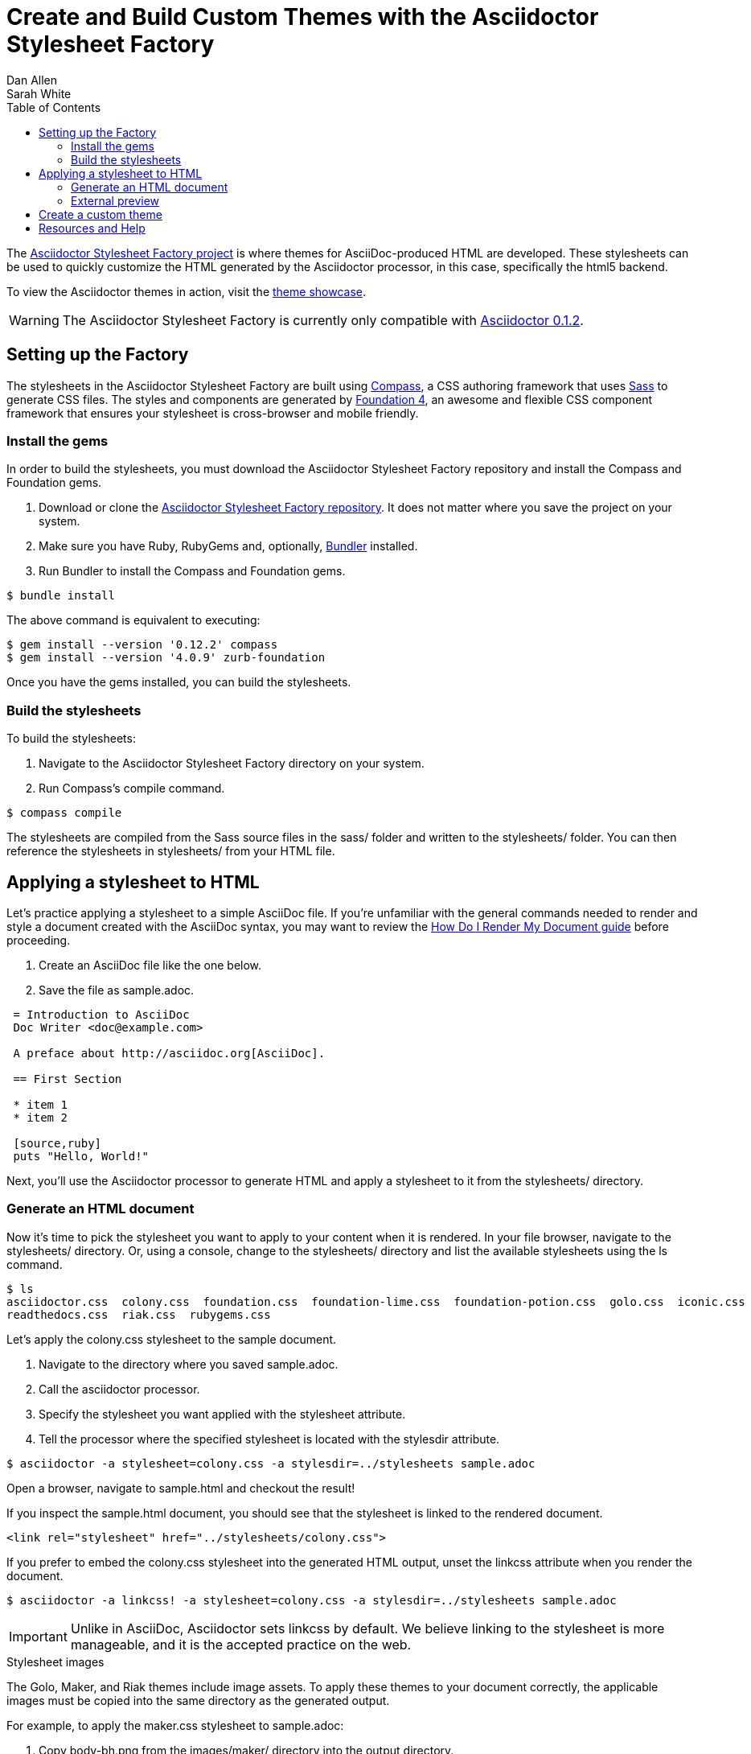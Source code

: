 = Create and Build Custom Themes with the Asciidoctor Stylesheet Factory
Dan Allen; Sarah White
:awestruct-layout: base
:toc:
:factoryrepo: http://github.com/asciidoctor/asciidoctor-stylesheet-factory
:factoryshowcase: http://themes.asciidoctor.org/
:doc-ref: link:/docs
:toolchain-ref: {doc-ref}/install-toolchain
:render-ref: {doc-ref}/render-documents
:compass: http://compass-style.org
:sass: http://sass-lang.com
:foundation: http://foundation.zurb.com
:bundler: http://rubygems.org/gems/bundler
:factoryissue: http://github.com/asciidoctor/asciidoctor-stylesheet-factory/issues
:mailinglist: http://discuss.asciidoctor.org/

The {factoryrepo}[Asciidoctor Stylesheet Factory project] is where themes for AsciiDoc-produced HTML are developed.
These stylesheets can be used to quickly customize the HTML generated by the Asciidoctor processor, in this case, specifically the +html5+ backend.

To view the Asciidoctor themes in action, visit the {factoryshowcase}[theme showcase].

WARNING: The Asciidoctor Stylesheet Factory is currently only compatible with {toolchain-ref}[Asciidoctor 0.1.2].

== Setting up the Factory

The stylesheets in the Asciidoctor Stylesheet Factory are built using {compass}[Compass], a CSS authoring framework that uses {sass}[Sass] to generate CSS files.
The styles and components are generated by {foundation}[Foundation 4], an awesome and flexible CSS component framework that ensures your stylesheet is cross-browser and mobile friendly.

=== Install the gems

In order to build the stylesheets, you must download the Asciidoctor Stylesheet Factory repository and install the Compass and Foundation gems.

. Download or clone the {factoryrepo}[Asciidoctor Stylesheet Factory repository].
It does not matter where you save the project on your system.
. Make sure you have Ruby, RubyGems and, optionally, {bundler}[Bundler] installed.
. Run Bundler to install the Compass and Foundation gems.

// end
 $ bundle install

The above command is equivalent to executing:

 $ gem install --version '0.12.2' compass
 $ gem install --version '4.0.9' zurb-foundation

Once you have the gems installed, you can build the stylesheets.

=== Build the stylesheets

To build the stylesheets:

. Navigate to the Asciidoctor Stylesheet Factory directory on your system. 
. Run Compass's +compile+ command.

// end
 $ compass compile

The stylesheets are compiled from the Sass source files in the +sass/+ folder and written to the +stylesheets/+ folder.
You can then reference the stylesheets in +stylesheets/+ from your HTML file.

== Applying a stylesheet to HTML

Let's practice applying a stylesheet to a simple AsciiDoc file.
If you're unfamiliar with the general commands needed to render and style a document created with the AsciiDoc syntax, you may want to review the {render-ref}[How Do I Render My Document guide] before proceeding. 

. Create an AsciiDoc file like the one below.
. Save the file as +sample.adoc+.

// end

----
 = Introduction to AsciiDoc
 Doc Writer <doc@example.com>

 A preface about http://asciidoc.org[AsciiDoc].

 == First Section

 * item 1
 * item 2

 [source,ruby]
 puts "Hello, World!"
----

Next, you'll use the Asciidoctor processor to generate HTML and apply a stylesheet to it from the +stylesheets/+ directory.

=== Generate an HTML document

Now it's time to pick the stylesheet you want to apply to your content when it is rendered.
In your file browser, navigate to the +stylesheets/+ directory.
Or, using a console, change to the +stylesheets/+ directory and list the available stylesheets using the +ls+ command.

 $ ls
 asciidoctor.css  colony.css  foundation.css  foundation-lime.css  foundation-potion.css  golo.css  iconic.css  maker.css
 readthedocs.css  riak.css  rubygems.css

Let's apply the +colony.css+ stylesheet to the sample document.

. Navigate to the directory where you saved +sample.adoc+.
. Call the +asciidoctor+ processor.
. Specify the stylesheet you want applied with the +stylesheet+ attribute.
. Tell the processor where the specified stylesheet is located with the +stylesdir+ attribute.

// end

 $ asciidoctor -a stylesheet=colony.css -a stylesdir=../stylesheets sample.adoc

Open a browser, navigate to +sample.html+ and checkout the result!

If you inspect the +sample.html+ document, you should see that the stylesheet is linked to the rendered document.

 <link rel="stylesheet" href="../stylesheets/colony.css">

If you prefer to embed the +colony.css+ stylesheet into the generated HTML output, unset the +linkcss+ attribute when you render the document.

 $ asciidoctor -a linkcss! -a stylesheet=colony.css -a stylesdir=../stylesheets sample.adoc

IMPORTANT: Unlike in AsciiDoc, Asciidoctor sets +linkcss+ by default.
We believe linking to the stylesheet is more manageable, and it is the accepted practice on the web.

.Stylesheet images
****

The Golo, Maker, and Riak themes include image assets.
To apply these themes to your document correctly, the applicable images must be copied into the same directory as the generated output.

For example, to apply the +maker.css+ stylesheet to +sample.adoc+:

. Copy +body-bh.png+ from the +images/maker/+ directory into the output directory.
. Call the +stylesheet+ and +styledir+ attributes.

// end

 $ asciidoctor -a stylesheet=maker.css -a stylesdir=../stylesheets sample.adoc
 
Navigate to +sample.html+ in your browser. The +body-bh.png+ image should add a graph paper-like background to your generated output.
 
****

=== External preview

You may want to preview sample HTML files on another computer or device.
To do that, you need to serve them through a web server.
You can quickly serve HTML files in the root directory of the project using the following command:

 python -m SimpleHTTPServer 4242

== Create a custom theme

Themes go in the +sass/+ folder.
To create a new theme, let's call it +hipster+, start by creating two new files:

+sass/hipster.scss+::
  * Imports the theme settings, which includes default variables and resets
  * Imports the AsciiDoc components
  * Defines any explicit customizations
+sass/settings/_hipster.scss+::
  * Sets variables that customize Foundation 4 and the AsciiDoc CSS components

Here's a minimal version of +sass/hipster.scss+:

[source, scss]
----
@import "settings/hipster";
@import "components/asciidoc";
@import "components/awesome-icons";
----

NOTE: You don't have to include the underscore prefix when importing files.

NOTE: The +awesome-icons+ component is only applicable to HTML generated by Asciidoctor >= 0.1.2 with the +icons+ attribute set to +awesome+.

You can add any explicit customizations below the import lines.

The variables you can set in +sass/settings/_hipster.scss+ are a combination of the {factoryrepo}/blob/master/sass/settings/_settings.scss.dist[Foundation 4 built-in global settings] and {factoryrepo}/blob/master/sass/settings/_defaults.scss[global settings and imports for the AsciiDoc components].

Happy theming!

== Resources and Help

Also, don't forget to join the {mailinglist}[Asciidoctor mailing list], where you can ask questions and leave comments.

To file an issue regarding an Asciidoctor Factory stylesheet, visit the {factoryissue}[project's repository].


